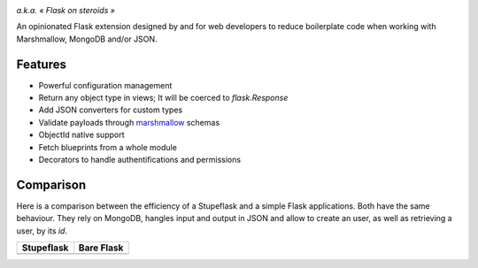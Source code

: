 .. image:: artwork/stupeflask.png
    :target: https://youtu.be/PdaAHMztNVE

*a.k.a. « Flask on steroids »*

An opinionated Flask extension designed by and for web developers to reduce
boilerplate code when working with Marshmallow, MongoDB and/or JSON.

Features
========

* Powerful configuration management
* Return any object type in views; It will be coerced to `flask.Response`
* Add JSON converters for custom types
* Validate payloads through marshmallow_ schemas
* ObjectId native support
* Fetch blueprints from a whole module
* Decorators to handle authentifications and permissions

Comparison
==========

Here is a comparison between the efficiency of a Stupeflask and a simple Flask
applications. Both have the same behaviour. They rely on MongoDB, hangles input
and output in JSON and allow to create an user, as well as retrieving a user,
by its *id*.

+-------------------------------------------------+-------------------------------------------------+
| **Stupeflask**                                  | **Bare Flask**                                  |
+-------------------------------------------------+-------------------------------------------------+
| .. literalinclude:: examples/user_api_stupe.py  | .. literalinclude:: examples/user_api_flask.py  |
+-------------------------------------------------+-------------------------------------------------+

.. _marshmallow: https://marshmallow.readthedocs.io/en/latest/
.. _MongoDB: https://www.mongodb.com/
